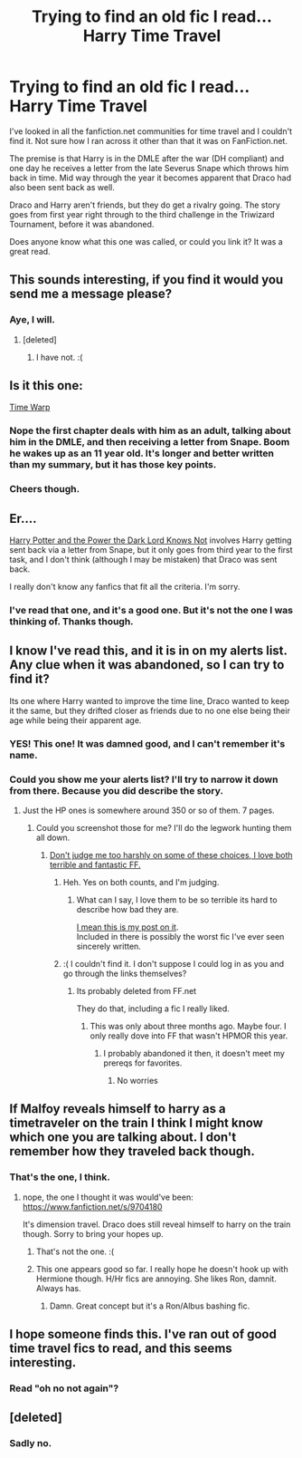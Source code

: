 #+TITLE: Trying to find an old fic I read... Harry Time Travel

* Trying to find an old fic I read... Harry Time Travel
:PROPERTIES:
:Author: richardwhereat
:Score: 10
:DateUnix: 1435595806.0
:DateShort: 2015-Jun-29
:FlairText: Request
:END:
I've looked in all the fanfiction.net communities for time travel and I couldn't find it. Not sure how I ran across it other than that it was on FanFiction.net.

The premise is that Harry is in the DMLE after the war (DH compliant) and one day he receives a letter from the late Severus Snape which throws him back in time. Mid way through the year it becomes apparent that Draco had also been sent back as well.

Draco and Harry aren't friends, but they do get a rivalry going. The story goes from first year right through to the third challenge in the Triwizard Tournament, before it was abandoned.

Does anyone know what this one was called, or could you link it? It was a great read.


** This sounds interesting, if you find it would you send me a message please?
:PROPERTIES:
:Author: howtopleaseme
:Score: 3
:DateUnix: 1435641024.0
:DateShort: 2015-Jun-30
:END:

*** Aye, I will.
:PROPERTIES:
:Author: richardwhereat
:Score: 2
:DateUnix: 1435679829.0
:DateShort: 2015-Jun-30
:END:

**** [deleted]
:PROPERTIES:
:Score: 2
:DateUnix: 1435886300.0
:DateShort: 2015-Jul-03
:END:

***** I have not. :(
:PROPERTIES:
:Author: richardwhereat
:Score: 1
:DateUnix: 1435914972.0
:DateShort: 2015-Jul-03
:END:


** Is it this one:

[[https://www.fanfiction.net/s/5396819/1/Time-Warp][Time Warp]]
:PROPERTIES:
:Author: OwlPostAgain
:Score: 3
:DateUnix: 1435972061.0
:DateShort: 2015-Jul-04
:END:

*** Nope the first chapter deals with him as an adult, talking about him in the DMLE, and then receiving a letter from Snape. Boom he wakes up as an 11 year old. It's longer and better written than my summary, but it has those key points.
:PROPERTIES:
:Author: richardwhereat
:Score: 1
:DateUnix: 1436336927.0
:DateShort: 2015-Jul-08
:END:


*** Cheers though.
:PROPERTIES:
:Author: richardwhereat
:Score: 1
:DateUnix: 1436336938.0
:DateShort: 2015-Jul-08
:END:


** Er....

[[https://www.fanfiction.net/s/2519321/20/Harry-Potter-and-the-power-the-Dark-Lord-knows-not][Harry Potter and the Power the Dark Lord Knows Not]] involves Harry getting sent back via a letter from Snape, but it only goes from third year to the first task, and I don't think (although I may be mistaken) that Draco was sent back.

I really don't know any fanfics that fit all the criteria. I'm sorry.
:PROPERTIES:
:Author: SomewhereSafetoSea
:Score: 2
:DateUnix: 1435601866.0
:DateShort: 2015-Jun-29
:END:

*** I've read that one, and it's a good one. But it's not the one I was thinking of. Thanks though.
:PROPERTIES:
:Author: richardwhereat
:Score: 2
:DateUnix: 1435604446.0
:DateShort: 2015-Jun-29
:END:


** I know I've read this, and it is in on my alerts list. Any clue when it was abandoned, so I can try to find it?

Its one where Harry wanted to improve the time line, Draco wanted to keep it the same, but they drifted closer as friends due to no one else being their age while being their apparent age.
:PROPERTIES:
:Author: BobVosh
:Score: 2
:DateUnix: 1435645595.0
:DateShort: 2015-Jun-30
:END:

*** YES! This one! It was damned good, and I can't remember it's name.
:PROPERTIES:
:Author: richardwhereat
:Score: 1
:DateUnix: 1435676113.0
:DateShort: 2015-Jun-30
:END:


*** Could you show me your alerts list? I'll try to narrow it down from there. Because you did describe the story.
:PROPERTIES:
:Author: richardwhereat
:Score: 1
:DateUnix: 1436337059.0
:DateShort: 2015-Jul-08
:END:

**** Just the HP ones is somewhere around 350 or so of them. 7 pages.
:PROPERTIES:
:Author: BobVosh
:Score: 2
:DateUnix: 1436340889.0
:DateShort: 2015-Jul-08
:END:

***** Could you screenshot those for me? I'll do the legwork hunting them all down.
:PROPERTIES:
:Author: richardwhereat
:Score: 1
:DateUnix: 1436345178.0
:DateShort: 2015-Jul-08
:END:

****** [[http://imgur.com/a/LdAnL][Don't judge me too harshly on some of these choices, I love both terrible and fantastic FF.]]
:PROPERTIES:
:Author: BobVosh
:Score: 2
:DateUnix: 1436350682.0
:DateShort: 2015-Jul-08
:END:

******* Heh. Yes on both counts, and I'm judging.
:PROPERTIES:
:Author: richardwhereat
:Score: 1
:DateUnix: 1436616350.0
:DateShort: 2015-Jul-11
:END:

******** What can I say, I love them to be so terrible its hard to describe how bad they are.

[[https://www.reddit.com/r/HPfanfiction/comments/3bok83/harry_smirked/csoqav1][I mean this is my post on it]].\\
Included in there is possibly the worst fic I've ever seen sincerely written.
:PROPERTIES:
:Author: BobVosh
:Score: 1
:DateUnix: 1436618318.0
:DateShort: 2015-Jul-11
:END:


******* :( I couldn't find it. I don't suppose I could log in as you and go through the links themselves?
:PROPERTIES:
:Author: richardwhereat
:Score: 1
:DateUnix: 1436718178.0
:DateShort: 2015-Jul-12
:END:

******** Its probably deleted from FF.net

They do that, including a fic I really liked.
:PROPERTIES:
:Author: BobVosh
:Score: 1
:DateUnix: 1436728170.0
:DateShort: 2015-Jul-12
:END:

********* This was only about three months ago. Maybe four. I only really dove into FF that wasn't HPMOR this year.
:PROPERTIES:
:Author: richardwhereat
:Score: 1
:DateUnix: 1436760536.0
:DateShort: 2015-Jul-13
:END:

********** I probably abandoned it then, it doesn't meet my prereqs for favorites.
:PROPERTIES:
:Author: BobVosh
:Score: 1
:DateUnix: 1436761118.0
:DateShort: 2015-Jul-13
:END:

*********** No worries
:PROPERTIES:
:Author: richardwhereat
:Score: 1
:DateUnix: 1436762153.0
:DateShort: 2015-Jul-13
:END:


** If Malfoy reveals himself to harry as a timetraveler on the train I think I might know which one you are talking about. I don't remember how they traveled back though.
:PROPERTIES:
:Author: throwaway24182
:Score: 2
:DateUnix: 1435660662.0
:DateShort: 2015-Jun-30
:END:

*** That's the one, I think.
:PROPERTIES:
:Author: richardwhereat
:Score: 1
:DateUnix: 1435675740.0
:DateShort: 2015-Jun-30
:END:

**** nope, the one I thought it was would've been: [[https://www.fanfiction.net/s/9704180]]

It's dimension travel. Draco does still reveal himself to harry on the train though. Sorry to bring your hopes up.
:PROPERTIES:
:Author: throwaway24182
:Score: 2
:DateUnix: 1435849875.0
:DateShort: 2015-Jul-02
:END:

***** That's not the one. :(
:PROPERTIES:
:Author: richardwhereat
:Score: 1
:DateUnix: 1435851531.0
:DateShort: 2015-Jul-02
:END:


***** This one appears good so far. I really hope he doesn't hook up with Hermione though. H/Hr fics are annoying. She likes Ron, damnit. Always has.
:PROPERTIES:
:Author: richardwhereat
:Score: 1
:DateUnix: 1435915050.0
:DateShort: 2015-Jul-03
:END:

****** Damn. Great concept but it's a Ron/Albus bashing fic.
:PROPERTIES:
:Author: richardwhereat
:Score: 1
:DateUnix: 1435916408.0
:DateShort: 2015-Jul-03
:END:


** I hope someone finds this. I've ran out of good time travel fics to read, and this seems interesting.
:PROPERTIES:
:Author: mlcor87
:Score: 2
:DateUnix: 1435688738.0
:DateShort: 2015-Jun-30
:END:

*** Read "oh no not again"?
:PROPERTIES:
:Author: richardwhereat
:Score: 1
:DateUnix: 1435722383.0
:DateShort: 2015-Jul-01
:END:


** [deleted]
:PROPERTIES:
:Score: 2
:DateUnix: 1435886120.0
:DateShort: 2015-Jul-03
:END:

*** Sadly no.
:PROPERTIES:
:Author: richardwhereat
:Score: 1
:DateUnix: 1435914998.0
:DateShort: 2015-Jul-03
:END:
